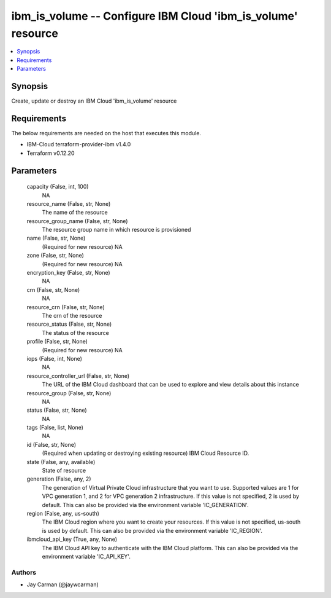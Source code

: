 
ibm_is_volume -- Configure IBM Cloud 'ibm_is_volume' resource
=============================================================

.. contents::
   :local:
   :depth: 1


Synopsis
--------

Create, update or destroy an IBM Cloud 'ibm_is_volume' resource



Requirements
------------
The below requirements are needed on the host that executes this module.

- IBM-Cloud terraform-provider-ibm v1.4.0
- Terraform v0.12.20



Parameters
----------

  capacity (False, int, 100)
    NA


  resource_name (False, str, None)
    The name of the resource


  resource_group_name (False, str, None)
    The resource group name in which resource is provisioned


  name (False, str, None)
    (Required for new resource) NA


  zone (False, str, None)
    (Required for new resource) NA


  encryption_key (False, str, None)
    NA


  crn (False, str, None)
    NA


  resource_crn (False, str, None)
    The crn of the resource


  resource_status (False, str, None)
    The status of the resource


  profile (False, str, None)
    (Required for new resource) NA


  iops (False, int, None)
    NA


  resource_controller_url (False, str, None)
    The URL of the IBM Cloud dashboard that can be used to explore and view details about this instance


  resource_group (False, str, None)
    NA


  status (False, str, None)
    NA


  tags (False, list, None)
    NA


  id (False, str, None)
    (Required when updating or destroying existing resource) IBM Cloud Resource ID.


  state (False, any, available)
    State of resource


  generation (False, any, 2)
    The generation of Virtual Private Cloud infrastructure that you want to use. Supported values are 1 for VPC generation 1, and 2 for VPC generation 2 infrastructure. If this value is not specified, 2 is used by default. This can also be provided via the environment variable 'IC_GENERATION'.


  region (False, any, us-south)
    The IBM Cloud region where you want to create your resources. If this value is not specified, us-south is used by default. This can also be provided via the environment variable 'IC_REGION'.


  ibmcloud_api_key (True, any, None)
    The IBM Cloud API key to authenticate with the IBM Cloud platform. This can also be provided via the environment variable 'IC_API_KEY'.













Authors
~~~~~~~

- Jay Carman (@jaywcarman)

